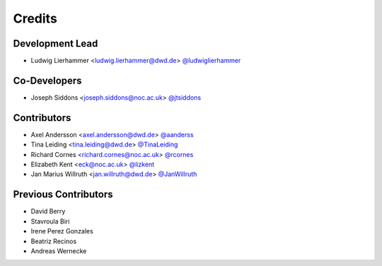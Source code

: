 
=======
Credits
=======

Development Lead
----------------

* Ludwig Lierhammer <ludwig.lierhammer@dwd.de> `@ludwiglierhammer <https://github.com/ludwiglierhammer>`_

Co-Developers
-------------

* Joseph Siddons <joseph.siddons@noc.ac.uk> `@jtsiddons <https://github.com/jtsiddons>`_

Contributors
------------

* Axel Andersson <axel.andersson@dwd.de> `@aanderss <https://github.com/aanderss>`_

* Tina Leiding <tina.leiding@dwd.de> `@TinaLeiding <https://github.com/TinaLeiding>`_

* Richard Cornes <richard.cornes@noc.ac.uk> `@rcornes <https://github.com/rcornes>`_

* Elizabeth Kent <eck@noc.ac.uk> `@lizkent <https://github.com/lizkent>`_

* Jan Marius Willruth <jan.willruth@dwd.de> `@JanWillruth <https://github.com/JanWillruth>`_

Previous Contributors
---------------------

* David Berry

* Stavroula Biri

* Irene Perez Gonzales

* Beatriz Recinos

* Andreas Wernecke
